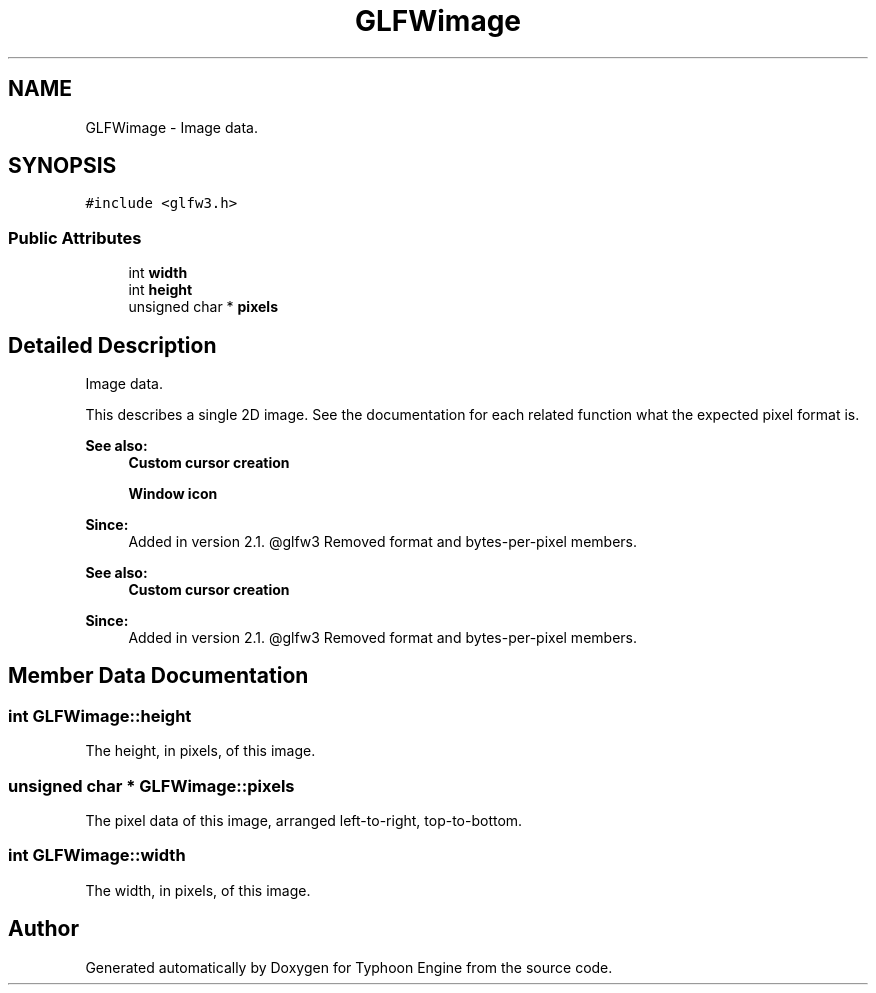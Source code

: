 .TH "GLFWimage" 3 "Sat Jul 20 2019" "Version 0.1" "Typhoon Engine" \" -*- nroff -*-
.ad l
.nh
.SH NAME
GLFWimage \- Image data\&.  

.SH SYNOPSIS
.br
.PP
.PP
\fC#include <glfw3\&.h>\fP
.SS "Public Attributes"

.in +1c
.ti -1c
.RI "int \fBwidth\fP"
.br
.ti -1c
.RI "int \fBheight\fP"
.br
.ti -1c
.RI "unsigned char * \fBpixels\fP"
.br
.in -1c
.SH "Detailed Description"
.PP 
Image data\&. 

This describes a single 2D image\&. See the documentation for each related function what the expected pixel format is\&.
.PP
\fBSee also:\fP
.RS 4
\fBCustom cursor creation\fP 
.PP
\fBWindow icon\fP
.RE
.PP
\fBSince:\fP
.RS 4
Added in version 2\&.1\&. @glfw3 Removed format and bytes-per-pixel members\&.
.RE
.PP
\fBSee also:\fP
.RS 4
\fBCustom cursor creation\fP
.RE
.PP
\fBSince:\fP
.RS 4
Added in version 2\&.1\&. @glfw3 Removed format and bytes-per-pixel members\&. 
.RE
.PP

.SH "Member Data Documentation"
.PP 
.SS "int GLFWimage::height"
The height, in pixels, of this image\&. 
.SS "unsigned char * GLFWimage::pixels"
The pixel data of this image, arranged left-to-right, top-to-bottom\&. 
.SS "int GLFWimage::width"
The width, in pixels, of this image\&. 

.SH "Author"
.PP 
Generated automatically by Doxygen for Typhoon Engine from the source code\&.
